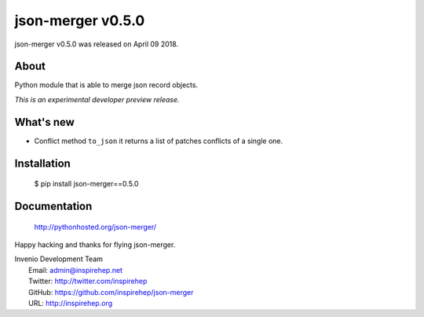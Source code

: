 ====================
 json-merger v0.5.0
====================

json-merger v0.5.0 was released on April 09 2018.

About
-----

Python module that is able to merge json record objects.

*This is an experimental developer preview release.*

What's new
----------

- Conflict method ``to_json`` it returns a list of patches conflicts of a single one.

Installation
------------

   $ pip install json-merger==0.5.0

Documentation
-------------

   http://pythonhosted.org/json-merger/

Happy hacking and thanks for flying json-merger.

| Invenio Development Team
|   Email: admin@inspirehep.net
|   Twitter: http://twitter.com/inspirehep
|   GitHub: https://github.com/inspirehep/json-merger
|   URL: http://inspirehep.org
